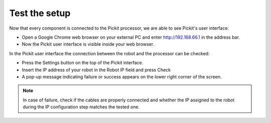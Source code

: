 Test the setup
==============

Now that every component is connected to the Pickit processor, we are
able to see Pickit's user interface:   

-  Open a Google Chrome web browser on your external PC and
   enter \ http://192.168.66.1 in the address bar.
-  Now the Pickit user interface is visible inside your web browser. 

.. image:: /assets/images/First-steps/Pickit-webinterface.png

In the Pickit user interface the connection between the robot and the
processor can be checked:

-  Press the Settings button on the top of the Pickit interface.
-  Insert the IP address of your robot in the Robot IP field and press
   Check
-  A pop-up message indicating failure or success appears on the lower
   right corner of the screen. 

.. image:: /assets/images/First-steps/Network-settings.png

.. note:: In case of failure, check if the cables are properly connected and
   whether the IP assigned to the robot during the IP configuration step
   matches the tested one.